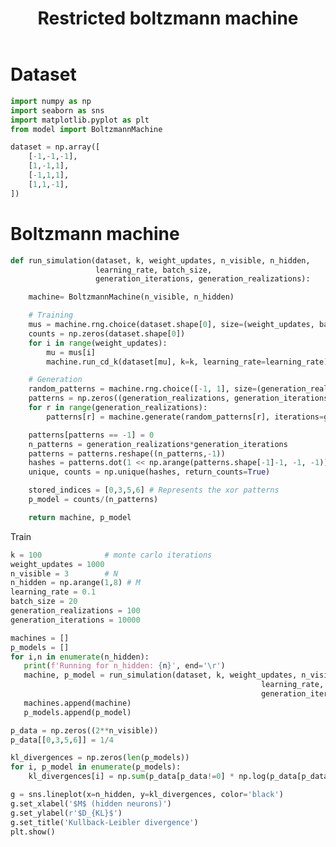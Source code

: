 #+TITLE: Restricted boltzmann machine

#+begin_src jupyter-python :exports none
import sys
sys.path.append('../src')

%load_ext autoreload
%autoreload 2
#+end_src

#+RESULTS:

* Dataset
#+begin_src jupyter-python
import numpy as np
import seaborn as sns
import matplotlib.pyplot as plt
from model import BoltzmannMachine

dataset = np.array([
    [-1,-1,-1],
    [1,-1,1],
    [-1,1,1],
    [1,1,-1],
])
#+end_src

#+RESULTS:

* Boltzmann machine
#+begin_src jupyter-python
def run_simulation(dataset, k, weight_updates, n_visible, n_hidden,
                   learning_rate, batch_size,
                   generation_iterations, generation_realizations):

    machine= BoltzmannMachine(n_visible, n_hidden)

    # Training
    mus = machine.rng.choice(dataset.shape[0], size=(weight_updates, batch_size), replace=True)
    counts = np.zeros(dataset.shape[0])
    for i in range(weight_updates):
        mu = mus[i]
        machine.run_cd_k(dataset[mu], k=k, learning_rate=learning_rate)

    # Generation
    random_patterns = machine.rng.choice([-1, 1], size=(generation_realizations, n_visible), replace=True)
    patterns = np.zeros((generation_realizations, generation_iterations, n_visible), dtype=int)
    for r in range(generation_realizations):
        patterns[r] = machine.generate(random_patterns[r], iterations=generation_iterations)

    patterns[patterns == -1] = 0
    n_patterns = generation_realizations*generation_iterations
    patterns = patterns.reshape((n_patterns,-1))
    hashes = patterns.dot(1 << np.arange(patterns.shape[-1]-1, -1, -1))
    unique, counts = np.unique(hashes, return_counts=True)

    stored_indices = [0,3,5,6] # Represents the xor patterns
    p_model = counts/(n_patterns)

    return machine, p_model

#+end_src

#+RESULTS:

Train
#+begin_src jupyter-python
k = 100              # monte carlo iterations
weight_updates = 1000
n_visible = 3        # N
n_hidden = np.arange(1,8) # M
learning_rate = 0.1
batch_size = 20
generation_realizations = 100
generation_iterations = 10000
#+end_src

#+RESULTS:

#+begin_src jupyter-python
machines = []
p_models = []
for i,n in enumerate(n_hidden):
   print(f'Running for n_hidden: {n}', end='\r')
   machine, p_model = run_simulation(dataset, k, weight_updates, n_visible, n,
                                                        learning_rate, batch_size,
                                                        generation_iterations, generation_realizations)
   machines.append(machine)
   p_models.append(p_model)

#+end_src

#+RESULTS:
: Running for n_hidden: 8

#+begin_src jupyter-python :file ../img/kl_div.png
p_data = np.zeros((2**n_visible))
p_data[[0,3,5,6]] = 1/4

kl_divergences = np.zeros(len(p_models))
for i, p_model in enumerate(p_models):
    kl_divergences[i] = np.sum(p_data[p_data!=0] * np.log(p_data[p_data!=0] / p_model[p_data!=0]))

g = sns.lineplot(x=n_hidden, y=kl_divergences, color='black')
g.set_xlabel('$M$ (hidden neurons)')
g.set_ylabel(r'$D_{KL}$')
g.set_title('Kullback-Leibler divergence')
plt.show()
#+end_src

#+RESULTS:
[[file:../img/kl_div.png]]
